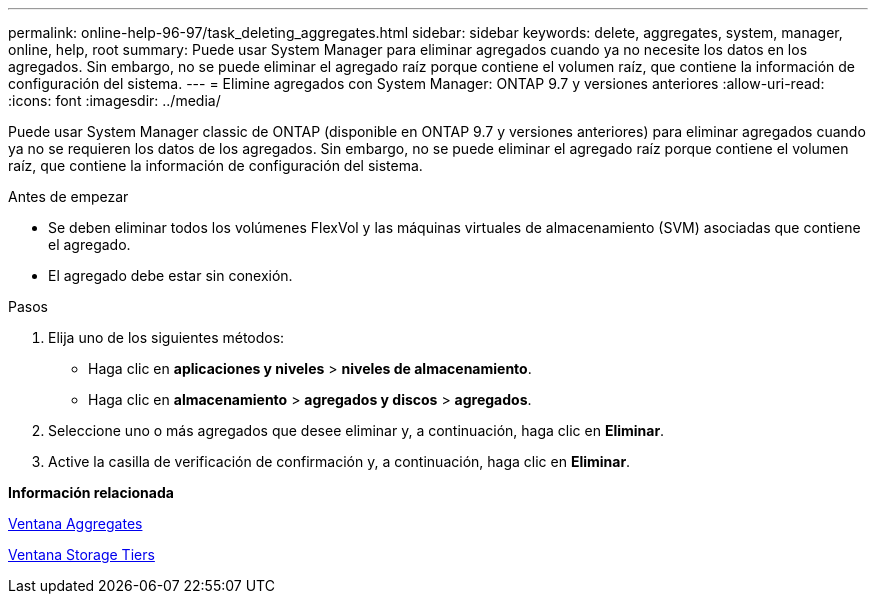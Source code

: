 ---
permalink: online-help-96-97/task_deleting_aggregates.html 
sidebar: sidebar 
keywords: delete, aggregates, system, manager, online, help, root 
summary: Puede usar System Manager para eliminar agregados cuando ya no necesite los datos en los agregados. Sin embargo, no se puede eliminar el agregado raíz porque contiene el volumen raíz, que contiene la información de configuración del sistema. 
---
= Elimine agregados con System Manager: ONTAP 9.7 y versiones anteriores
:allow-uri-read: 
:icons: font
:imagesdir: ../media/


[role="lead"]
Puede usar System Manager classic de ONTAP (disponible en ONTAP 9.7 y versiones anteriores) para eliminar agregados cuando ya no se requieren los datos de los agregados. Sin embargo, no se puede eliminar el agregado raíz porque contiene el volumen raíz, que contiene la información de configuración del sistema.

.Antes de empezar
* Se deben eliminar todos los volúmenes FlexVol y las máquinas virtuales de almacenamiento (SVM) asociadas que contiene el agregado.
* El agregado debe estar sin conexión.


.Pasos
. Elija uno de los siguientes métodos:
+
** Haga clic en *aplicaciones y niveles* > *niveles de almacenamiento*.
** Haga clic en *almacenamiento* > *agregados y discos* > *agregados*.


. Seleccione uno o más agregados que desee eliminar y, a continuación, haga clic en *Eliminar*.
. Active la casilla de verificación de confirmación y, a continuación, haga clic en *Eliminar*.


*Información relacionada*

xref:reference_aggregates_window.adoc[Ventana Aggregates]

xref:reference_storage_tiers_window.adoc[Ventana Storage Tiers]
